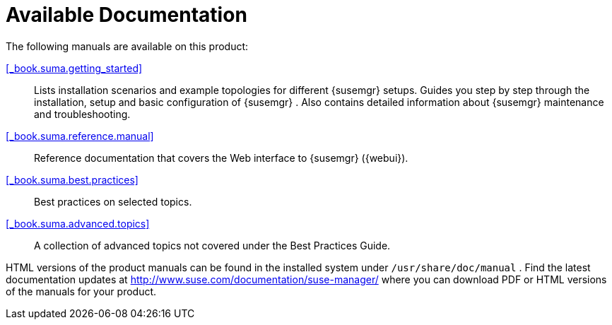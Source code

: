 = Available Documentation

(((help,Novell/SUSE manuals)))


The following manuals are available on this product:

ifdef::env-github[]
<<book_mgr_getting_started.adoc#_book.suma.getting_started, SUSE Manager Getting Started>>
endif::[]

ifndef::env-github[]
<<_book.suma.getting_started>>::
endif::[]
+
Lists installation scenarios and example topologies for different {susemgr}
setups.
Guides you step by step through the installation, setup and basic configuration of {susemgr}
.
Also contains detailed information about {susemgr}
maintenance and troubleshooting.

<<_book.suma.reference.manual>>::
Reference documentation that covers the Web interface to {susemgr} ({webui}).

<<_book.suma.best.practices>>::
Best practices on selected topics.

<<_book.suma.advanced.topics>>::
A collection of advanced topics not covered under the Best Practices Guide.


HTML versions of the product manuals can be found in the installed system under [path]``/usr/share/doc/manual``
.
Find the latest documentation updates at http://www.suse.com/documentation/suse-manager/ where you can download PDF or HTML versions of the manuals for your product.

ifdef::backend-docbook[]
[index]
== Index
// Generated automatically by the DocBook toolchain.
endif::backend-docbook[]
